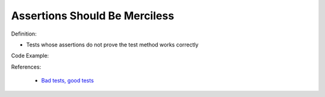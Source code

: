 Assertions Should Be Merciless
^^^^^
Definition:

* Tests whose assertions do not prove the test method works correctly


Code Example:

References:

 * `Bad tests, good tests <http://kaczanowscy.pl/books/bad_tests_good_tests.html>`_

